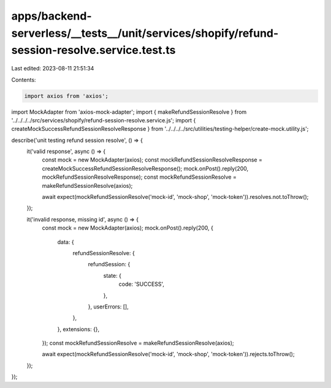apps/backend-serverless/__tests__/unit/services/shopify/refund-session-resolve.service.test.ts
==============================================================================================

Last edited: 2023-08-11 21:51:34

Contents:

.. code-block:: ts

    import axios from 'axios';
import MockAdapter from 'axios-mock-adapter';
import { makeRefundSessionResolve } from '../../../../src/services/shopify/refund-session-resolve.service.js';
import { createMockSuccessRefundSessionResolveResponse } from '../../../../src/utilities/testing-helper/create-mock.utility.js';

describe('unit testing refund session resolve', () => {
    it('valid response', async () => {
        const mock = new MockAdapter(axios);
        const mockRefundSessionResolveResponse = createMockSuccessRefundSessionResolveResponse();
        mock.onPost().reply(200, mockRefundSessionResolveResponse);
        const mockRefundSessionResolve = makeRefundSessionResolve(axios);

        await expect(mockRefundSessionResolve('mock-id', 'mock-shop', 'mock-token')).resolves.not.toThrow();
    });

    it('invalid response, missing id', async () => {
        const mock = new MockAdapter(axios);
        mock.onPost().reply(200, {
            data: {
                refundSessionResolve: {
                    refundSession: {
                        state: {
                            code: 'SUCCESS',
                        },
                    },
                    userErrors: [],
                },
            },
            extensions: {},
        });
        const mockRefundSessionResolve = makeRefundSessionResolve(axios);

        await expect(mockRefundSessionResolve('mock-id', 'mock-shop', 'mock-token')).rejects.toThrow();
    });
});


